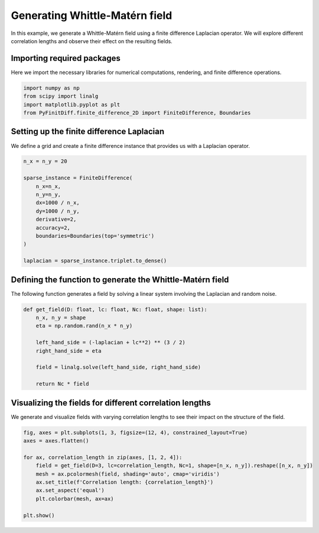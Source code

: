 
.. DO NOT EDIT.
.. THIS FILE WAS AUTOMATICALLY GENERATED BY SPHINX-GALLERY.
.. TO MAKE CHANGES, EDIT THE SOURCE PYTHON FILE:
.. "gallery/extras/plot_WM_field.py"
.. LINE NUMBERS ARE GIVEN BELOW.

.. only:: html

    .. note::
        :class: sphx-glr-download-link-note

        :ref:`Go to the end <sphx_glr_download_gallery_extras_plot_WM_field.py>`
        to download the full example code

.. rst-class:: sphx-glr-example-title

.. _sphx_glr_gallery_extras_plot_WM_field.py:


Generating Whittle-Matérn field
=================================

In this example, we generate a Whittle-Matérn field using a finite difference Laplacian operator.
We will explore different correlation lengths and observe their effect on the resulting fields.

.. GENERATED FROM PYTHON SOURCE LINES 10-13

Importing required packages
---------------------------
Here we import the necessary libraries for numerical computations, rendering, and finite difference operations.

.. GENERATED FROM PYTHON SOURCE LINES 13-19

.. code-block:: python3


    import numpy as np
    from scipy import linalg
    import matplotlib.pyplot as plt
    from PyFinitDiff.finite_difference_2D import FiniteDifference, Boundaries








.. GENERATED FROM PYTHON SOURCE LINES 20-23

Setting up the finite difference Laplacian
------------------------------------------
We define a grid and create a finite difference instance that provides us with a Laplacian operator.

.. GENERATED FROM PYTHON SOURCE LINES 23-38

.. code-block:: python3


    n_x = n_y = 20

    sparse_instance = FiniteDifference(
        n_x=n_x,
        n_y=n_y,
        dx=1000 / n_x,
        dy=1000 / n_y,
        derivative=2,
        accuracy=2,
        boundaries=Boundaries(top='symmetric')
    )

    laplacian = sparse_instance.triplet.to_dense()








.. GENERATED FROM PYTHON SOURCE LINES 39-42

Defining the function to generate the Whittle-Matérn field
-----------------------------------------------------------
The following function generates a field by solving a linear system involving the Laplacian and random noise.

.. GENERATED FROM PYTHON SOURCE LINES 42-55

.. code-block:: python3



    def get_field(D: float, lc: float, Nc: float, shape: list):
        n_x, n_y = shape
        eta = np.random.rand(n_x * n_y)

        left_hand_side = (-laplacian + lc**2) ** (3 / 2)
        right_hand_side = eta

        field = linalg.solve(left_hand_side, right_hand_side)

        return Nc * field








.. GENERATED FROM PYTHON SOURCE LINES 56-59

Visualizing the fields for different correlation lengths
---------------------------------------------------------
We generate and visualize fields with varying correlation lengths to see their impact on the structure of the field.

.. GENERATED FROM PYTHON SOURCE LINES 59-72

.. code-block:: python3



    fig, axes = plt.subplots(1, 3, figsize=(12, 4), constrained_layout=True)
    axes = axes.flatten()

    for ax, correlation_length in zip(axes, [1, 2, 4]):
        field = get_field(D=3, lc=correlation_length, Nc=1, shape=[n_x, n_y]).reshape([n_x, n_y])
        mesh = ax.pcolormesh(field, shading='auto', cmap='viridis')
        ax.set_title(f'Correlation length: {correlation_length}')
        ax.set_aspect('equal')
        plt.colorbar(mesh, ax=ax)

    plt.show()



.. image-sg:: /gallery/extras/images/sphx_glr_plot_WM_field_001.png
   :alt: Correlation length: 1, Correlation length: 2, Correlation length: 4
   :srcset: /gallery/extras/images/sphx_glr_plot_WM_field_001.png
   :class: sphx-glr-single-img






.. rst-class:: sphx-glr-timing

   **Total running time of the script:** (0 minutes 0.392 seconds)


.. _sphx_glr_download_gallery_extras_plot_WM_field.py:

.. only:: html

  .. container:: sphx-glr-footer sphx-glr-footer-example




    .. container:: sphx-glr-download sphx-glr-download-python

      :download:`Download Python source code: plot_WM_field.py <plot_WM_field.py>`

    .. container:: sphx-glr-download sphx-glr-download-jupyter

      :download:`Download Jupyter notebook: plot_WM_field.ipynb <plot_WM_field.ipynb>`


.. only:: html

 .. rst-class:: sphx-glr-signature

    `Gallery generated by Sphinx-Gallery <https://sphinx-gallery.github.io>`_
